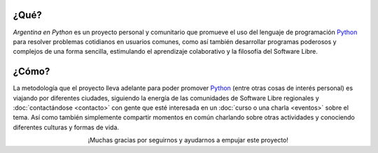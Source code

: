 .. title: Home
.. slug: index
.. date: 2015-03-26 18:23:03 UTC-03:00
.. tags: 
.. category: 
.. link: 
.. description: Argentina en Python es un proyecto personal y comunitario que promueve el uso del lenguaje de programación Python
.. previewimage: /index/logo.thumbnail.png
.. type: text
.. template: notitle.tmpl

.. raw:: html

   <link rel="stylesheet" href="//maxcdn.bootstrapcdn.com/font-awesome/4.3.0/css/font-awesome.min.css">
   <style>
     article.storypage img.logo {
         margin-top: 40px;
     }
   </style>


.. image:: /index/logo.thumbnail.png
   :width: 420px
   :align: right
   :class: logo


¿Qué?
-----

.. class:: lead

*Argentina en Python* es un proyecto personal y comunitario que
promueve el uso del lenguaje de programación Python_ para resolver
problemas cotidianos en usuarios comunes, como así también desarrollar
programas poderosos y complejos de una forma sencilla, estimulando el
aprendizaje colaborativo y la filosofía del Software Libre.

¿Cómo?
------

.. class:: lead

La metodología que el proyecto lleva adelante para poder promover
Python_ (entre otras cosas de interés personal) es viajando por
diferentes ciudades, siguiendo la energía de las comunidades de
Software Libre regionales y :doc:`contactándose <contacto>` con gente
que esté interesada en un :doc:`curso o una charla <eventos>` sobre el
tema. Así como también simplemente compartir momentos en común
charlando sobre otras actividades y conociendo diferentes culturas y
formas de vida.

.. _Python: http://docs.python.org.ar/tutorial/3/real-index.html

.. raw:: html

   <style>
     .home-sections {
	 text-decoration: none;
	 color: #333;
     }

     .home-sections:hover {
	 opacity: 0.7;
     }

   </style>

   <hr style="border-width: 10px 0 0;">

   <div class="row" style="margin-top: 50px;">
     <a class="home-sections" href="/donde-esta-humitos/">
       <div class="col-md-4">
	 <p style="text-align: center"><i class="fa fa-car fa-5x"></p>
	 <h2 style="text-align: center">¿Dónde está <em>humitos</em>?</h2>
	 <p style="text-align: center">¡Enterate dónde estamos y ayudanos a planear nuestra ruta!</p>
       </div>
     </a>

     <a class="home-sections" href="/galeria/">
       <div class="col-md-4">
	 <p style="text-align: center"><i class="fa fa-picture-o fa-5x"></p>
	 <h2 style="text-align: center">Fotos</h2>
	 <p style="text-align: center">Galería de fotos de los eventos en los que hemos participado</p>
       </div>
     </a>

     <a class="home-sections" href="/nuestro-zen/">
       <div class="col-md-4">
	 <p style="text-align: center"><i class="fa fa-thumbs-o-up fa-5x"></p>
	 <h2 style="text-align: center">Nuestro Zen</h2>
	 <p style="text-align: center">Algunas reglas que seguimos para que el viaje y los eventos sean un éxito</p>
       </div>
     </a>
   </div>

   <div class="row" style="margin-bottom: 50px;">
     <a class="home-sections" href="/quiero-aprender-python/">
       <div class="col-md-4">
	 <p style="text-align: center"><i class="fa fa-mortar-board fa-5x"></p>
	 <h2 style="text-align: center">Quiero aprender Python</h2>
	 <p style="text-align: center">Tutoriales y documentación que te ayudarán a aprender Python de forma autodidacta</p>
       </div>
     </a>

     <a class="home-sections" href="/eventos/">
       <div class="col-md-4">
	 <p style="text-align: center"><i class="fa fa-calendar fa-5x"></p>
	 <h2 style="text-align: center">Próximos Eventos</h2>
	 <p style="text-align: center">Eventos que estamos organizando a futuro y que nos podés ayudar a coordinar en tu ciudad</p>
       </div>
     </a>

     <a class="home-sections" href="/donaciones/">
       <div class="col-md-4">
	 <p style="text-align: center"><i class="fa fa-dollar fa-5x"></p>
	 <h2 style="text-align: center">Donaciones</h2>
	 <p style="text-align: center">Colabora económicamente para ayudarnos a seguir adelante con este proyecto</p>
       </div>
     </a>

   </div>

   <hr style="border-width: 10px 0 0;">

.. raw:: html

	 <div class="row">

	  <div class="col-sm-6 col-md-4">
	    <div class="thumbnail">
	      <a href="/galeria/django-girls-mendoza/">
		<img style="width: 340px; height: 255px;" src="/galeria/django-girls-mendoza/IMG_20151112_162414.jpg" alt="Django Girls Mendoza"></a>
	      <div class="caption">
		<h3>Django Girls Mendoza</h3>
		<p>Workshop Django Girls</p>
	      </div>
	    </div>
	  </div>

	  <div class="col-sm-6 col-md-4">
	    <div class="thumbnail">
	      <a href="/galeria/django-girls-puno/">
		<img style="width: 340px; height: 255px;" src="/galeria/django-girls-puno/DSC_0740_01.jpg" alt="Django Girls Puno"></a>
	      <div class="caption">
		<h3>Django Girls Puno</h3>
		<p>Workshop Django Girls</p>
	      </div>
	    </div>
	  </div>

	  <div class="col-sm-6 col-md-4">
	    <div class="thumbnail">
	      <a href="/galeria/django-girls-santacruz/">
		<img style="width: 340px; height: 255px;" src="/galeria/django-girls-santacruz/IMG_20150829_104112.jpg" alt="Django Girls Santa Cruz"></a>
	      <div class="caption">
		<h3>Django Girls Santa Cruz</h3>
		<p>Workshop Django Girls</p>
	      </div>
	    </div>
	  </div>

	 </div>

.. class:: lead align-center

   ¡Muchas gracias por seguirnos y ayudarnos a empujar este proyecto!
